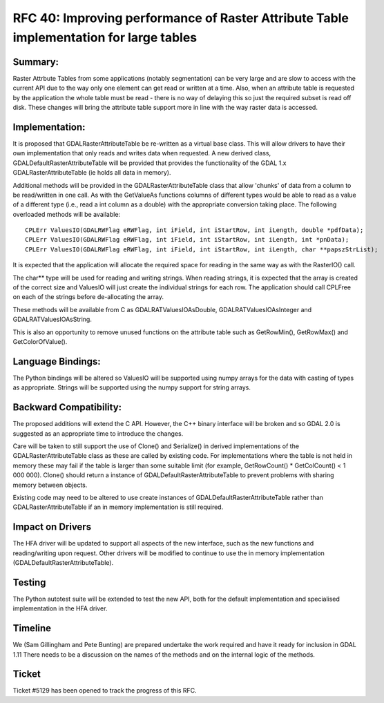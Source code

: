 .. _rfc-40:

=======================================================================================
RFC 40: Improving performance of Raster Attribute Table implementation for large tables
=======================================================================================

Summary:
--------

Raster Attrbute Tables from some applications (notably segmentation) can
be very large and are slow to access with the current API due to the way
only one element can get read or written at a time. Also, when an
attribute table is requested by the application the whole table must be
read - there is no way of delaying this so just the required subset is
read off disk. These changes will bring the attribute table support more
in line with the way raster data is accessed.

Implementation:
---------------

It is proposed that GDALRasterAttributeTable be re-written as a virtual
base class. This will allow drivers to have their own implementation
that only reads and writes data when requested. A new derived class,
GDALDefaultRasterAttributeTable will be provided that provides the
functionality of the GDAL 1.x GDALRasterAttributeTable (ie holds all
data in memory).

Additional methods will be provided in the GDALRasterAttributeTable
class that allow 'chunks' of data from a column to be read/written in
one call. As with the GetValueAs functions columns of different types
would be able to read as a value of a different type (i.e., read a int
column as a double) with the appropriate conversion taking place. The
following overloaded methods will be available:

::

   CPLErr ValuesIO(GDALRWFlag eRWFlag, int iField, int iStartRow, int iLength, double *pdfData);
   CPLErr ValuesIO(GDALRWFlag eRWFlag, int iField, int iStartRow, int iLength, int *pnData);
   CPLErr ValuesIO(GDALRWFlag eRWFlag, int iField, int iStartRow, int iLength, char **papszStrList);

It is expected that the application will allocate the required space for
reading in the same way as with the RasterIO() call.

The char*\* type will be used for reading and writing strings. When
reading strings, it is expected that the array is created of the correct
size and ValuesIO will just create the individual strings for each row.
The application should call CPLFree on each of the strings before
de-allocating the array.

These methods will be available from C as GDALRATValuesIOAsDouble,
GDALRATValuesIOAsInteger and GDALRATValuesIOAsString.

This is also an opportunity to remove unused functions on the attribute
table such as GetRowMin(), GetRowMax() and GetColorOfValue().

Language Bindings:
------------------

The Python bindings will be altered so ValuesIO will be supported using
numpy arrays for the data with casting of types as appropriate. Strings
will be supported using the numpy support for string arrays.

Backward Compatibility:
-----------------------

The proposed additions will extend the C API. However, the C++ binary
interface will be broken and so GDAL 2.0 is suggested as an appropriate
time to introduce the changes.

Care will be taken to still support the use of Clone() and Serialize()
in derived implementations of the GDALRasterAttributeTable class as
these are called by existing code. For implementations where the table
is not held in memory these may fail if the table is larger than some
suitable limit (for example, GetRowCount() \* GetColCount() < 1 000
000). Clone() should return a instance of
GDALDefaultRasterAttributeTable to prevent problems with sharing memory
between objects.

Existing code may need to be altered to use create instances of
GDALDefaultRasterAttributeTable rather than GDALRasterAttributeTable if
an in memory implementation is still required.

Impact on Drivers
-----------------

The HFA driver will be updated to support all aspects of the new
interface, such as the new functions and reading/writing upon request.
Other drivers will be modified to continue to use the in memory
implementation (GDALDefaultRasterAttributeTable).

Testing
-------

The Python autotest suite will be extended to test the new API, both for
the default implementation and specialised implementation in the HFA
driver.

Timeline
--------

We (Sam Gillingham and Pete Bunting) are prepared undertake the work
required and have it ready for inclusion in GDAL 1.11 There needs to be
a discussion on the names of the methods and on the internal logic of
the methods.

Ticket
------

Ticket #5129 has been opened to track the progress of this RFC.
